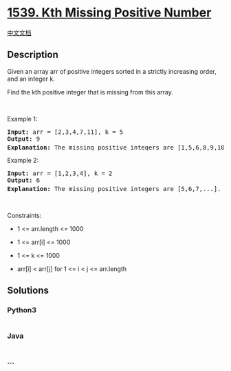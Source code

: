 * [[https://leetcode.com/problems/kth-missing-positive-number][1539. Kth
Missing Positive Number]]
  :PROPERTIES:
  :CUSTOM_ID: kth-missing-positive-number
  :END:
[[./solution/1500-1599/1539.Kth Missing Positive Number/README.org][中文文档]]

** Description
   :PROPERTIES:
   :CUSTOM_ID: description
   :END:

#+begin_html
  <p>
#+end_html

Given an array arr of positive integers sorted in a strictly increasing
order, and an integer k.

#+begin_html
  </p>
#+end_html

#+begin_html
  <p>
#+end_html

Find the kth positive integer that is missing from this array.

#+begin_html
  </p>
#+end_html

#+begin_html
  <p>
#+end_html

 

#+begin_html
  </p>
#+end_html

#+begin_html
  <p>
#+end_html

Example 1:

#+begin_html
  </p>
#+end_html

#+begin_html
  <pre>
  <strong>Input:</strong> arr = [2,3,4,7,11], k = 5
  <strong>Output:</strong> 9
  <strong>Explanation: </strong>The missing positive integers are [1,5,6,8,9,10,12,13,...]. The 5<sup>th</sup>&nbsp;missing positive integer is 9.
  </pre>
#+end_html

#+begin_html
  <p>
#+end_html

Example 2:

#+begin_html
  </p>
#+end_html

#+begin_html
  <pre>
  <strong>Input:</strong> arr = [1,2,3,4], k = 2
  <strong>Output:</strong> 6
  <strong>Explanation: </strong>The missing positive integers are [5,6,7,...]. The 2<sup>nd</sup> missing positive integer is 6.
  </pre>
#+end_html

#+begin_html
  <p>
#+end_html

 

#+begin_html
  </p>
#+end_html

#+begin_html
  <p>
#+end_html

Constraints:

#+begin_html
  </p>
#+end_html

#+begin_html
  <ul>
#+end_html

#+begin_html
  <li>
#+end_html

1 <= arr.length <= 1000

#+begin_html
  </li>
#+end_html

#+begin_html
  <li>
#+end_html

1 <= arr[i] <= 1000

#+begin_html
  </li>
#+end_html

#+begin_html
  <li>
#+end_html

1 <= k <= 1000

#+begin_html
  </li>
#+end_html

#+begin_html
  <li>
#+end_html

arr[i] < arr[j] for 1 <= i < j <= arr.length

#+begin_html
  </li>
#+end_html

#+begin_html
  </ul>
#+end_html

** Solutions
   :PROPERTIES:
   :CUSTOM_ID: solutions
   :END:

#+begin_html
  <!-- tabs:start -->
#+end_html

*** *Python3*
    :PROPERTIES:
    :CUSTOM_ID: python3
    :END:
#+begin_src python
#+end_src

*** *Java*
    :PROPERTIES:
    :CUSTOM_ID: java
    :END:
#+begin_src java
#+end_src

*** *...*
    :PROPERTIES:
    :CUSTOM_ID: section
    :END:
#+begin_example
#+end_example

#+begin_html
  <!-- tabs:end -->
#+end_html
